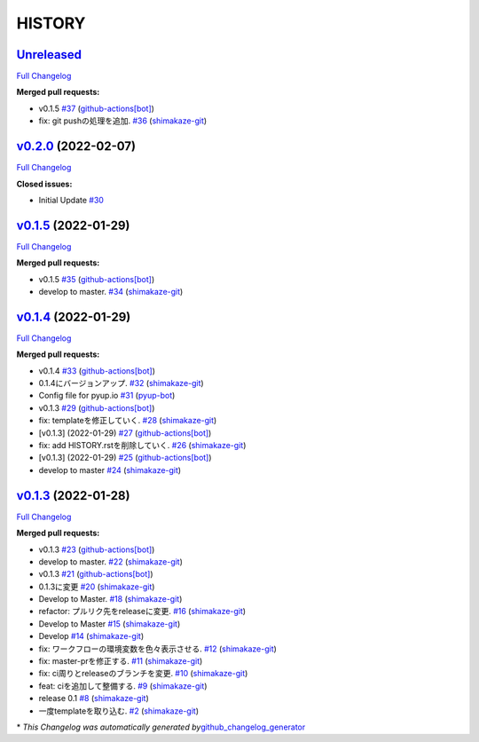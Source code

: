 HISTORY
=======

`Unreleased <https://github.com/shimakaze-git/django-jp-birthday/tree/HEAD>`__
------------------------------------------------------------------------------

`Full
Changelog <https://github.com/shimakaze-git/django-jp-birthday/compare/v0.2.0...HEAD>`__

**Merged pull requests:**

-  v0.1.5
   `#37 <https://github.com/shimakaze-git/django-jp-birthday/pull/37>`__
   (`github-actions[bot] <https://github.com/apps/github-actions>`__)
-  fix: git pushの処理を追加.
   `#36 <https://github.com/shimakaze-git/django-jp-birthday/pull/36>`__
   (`shimakaze-git <https://github.com/shimakaze-git>`__)

`v0.2.0 <https://github.com/shimakaze-git/django-jp-birthday/tree/v0.2.0>`__ (2022-02-07)
-----------------------------------------------------------------------------------------

`Full
Changelog <https://github.com/shimakaze-git/django-jp-birthday/compare/v0.1.5...v0.2.0>`__

**Closed issues:**

-  Initial Update
   `#30 <https://github.com/shimakaze-git/django-jp-birthday/issues/30>`__

`v0.1.5 <https://github.com/shimakaze-git/django-jp-birthday/tree/v0.1.5>`__ (2022-01-29)
-----------------------------------------------------------------------------------------

`Full
Changelog <https://github.com/shimakaze-git/django-jp-birthday/compare/v0.1.4...v0.1.5>`__

**Merged pull requests:**

-  v0.1.5
   `#35 <https://github.com/shimakaze-git/django-jp-birthday/pull/35>`__
   (`github-actions[bot] <https://github.com/apps/github-actions>`__)
-  develop to master.
   `#34 <https://github.com/shimakaze-git/django-jp-birthday/pull/34>`__
   (`shimakaze-git <https://github.com/shimakaze-git>`__)

`v0.1.4 <https://github.com/shimakaze-git/django-jp-birthday/tree/v0.1.4>`__ (2022-01-29)
-----------------------------------------------------------------------------------------

`Full
Changelog <https://github.com/shimakaze-git/django-jp-birthday/compare/v0.1.3...v0.1.4>`__

**Merged pull requests:**

-  v0.1.4
   `#33 <https://github.com/shimakaze-git/django-jp-birthday/pull/33>`__
   (`github-actions[bot] <https://github.com/apps/github-actions>`__)
-  0.1.4にバージョンアップ.
   `#32 <https://github.com/shimakaze-git/django-jp-birthday/pull/32>`__
   (`shimakaze-git <https://github.com/shimakaze-git>`__)
-  Config file for pyup.io
   `#31 <https://github.com/shimakaze-git/django-jp-birthday/pull/31>`__
   (`pyup-bot <https://github.com/pyup-bot>`__)
-  v0.1.3
   `#29 <https://github.com/shimakaze-git/django-jp-birthday/pull/29>`__
   (`github-actions[bot] <https://github.com/apps/github-actions>`__)
-  fix: templateを修正していく.
   `#28 <https://github.com/shimakaze-git/django-jp-birthday/pull/28>`__
   (`shimakaze-git <https://github.com/shimakaze-git>`__)
-  [v0.1.3] (2022-01-29)
   `#27 <https://github.com/shimakaze-git/django-jp-birthday/pull/27>`__
   (`github-actions[bot] <https://github.com/apps/github-actions>`__)
-  fix: add HISTORY.rstを削除していく.
   `#26 <https://github.com/shimakaze-git/django-jp-birthday/pull/26>`__
   (`shimakaze-git <https://github.com/shimakaze-git>`__)
-  [v0.1.3] (2022-01-29)
   `#25 <https://github.com/shimakaze-git/django-jp-birthday/pull/25>`__
   (`github-actions[bot] <https://github.com/apps/github-actions>`__)
-  develop to master
   `#24 <https://github.com/shimakaze-git/django-jp-birthday/pull/24>`__
   (`shimakaze-git <https://github.com/shimakaze-git>`__)

`v0.1.3 <https://github.com/shimakaze-git/django-jp-birthday/tree/v0.1.3>`__ (2022-01-28)
-----------------------------------------------------------------------------------------

`Full
Changelog <https://github.com/shimakaze-git/django-jp-birthday/compare/515815cbe454ff9b0caf506429079c329f91a11e...v0.1.3>`__

**Merged pull requests:**

-  v0.1.3
   `#23 <https://github.com/shimakaze-git/django-jp-birthday/pull/23>`__
   (`github-actions[bot] <https://github.com/apps/github-actions>`__)
-  develop to master.
   `#22 <https://github.com/shimakaze-git/django-jp-birthday/pull/22>`__
   (`shimakaze-git <https://github.com/shimakaze-git>`__)
-  v0.1.3
   `#21 <https://github.com/shimakaze-git/django-jp-birthday/pull/21>`__
   (`github-actions[bot] <https://github.com/apps/github-actions>`__)
-  0.1.3に変更
   `#20 <https://github.com/shimakaze-git/django-jp-birthday/pull/20>`__
   (`shimakaze-git <https://github.com/shimakaze-git>`__)
-  Develop to Master.
   `#18 <https://github.com/shimakaze-git/django-jp-birthday/pull/18>`__
   (`shimakaze-git <https://github.com/shimakaze-git>`__)
-  refactor: プルリク先をreleaseに変更.
   `#16 <https://github.com/shimakaze-git/django-jp-birthday/pull/16>`__
   (`shimakaze-git <https://github.com/shimakaze-git>`__)
-  Develop to Master
   `#15 <https://github.com/shimakaze-git/django-jp-birthday/pull/15>`__
   (`shimakaze-git <https://github.com/shimakaze-git>`__)
-  Develop
   `#14 <https://github.com/shimakaze-git/django-jp-birthday/pull/14>`__
   (`shimakaze-git <https://github.com/shimakaze-git>`__)
-  fix: ワークフローの環境変数を色々表示させる.
   `#12 <https://github.com/shimakaze-git/django-jp-birthday/pull/12>`__
   (`shimakaze-git <https://github.com/shimakaze-git>`__)
-  fix: master-prを修正する.
   `#11 <https://github.com/shimakaze-git/django-jp-birthday/pull/11>`__
   (`shimakaze-git <https://github.com/shimakaze-git>`__)
-  fix: ci周りとreleaseのブランチを変更.
   `#10 <https://github.com/shimakaze-git/django-jp-birthday/pull/10>`__
   (`shimakaze-git <https://github.com/shimakaze-git>`__)
-  feat: ciを追加して整備する.
   `#9 <https://github.com/shimakaze-git/django-jp-birthday/pull/9>`__
   (`shimakaze-git <https://github.com/shimakaze-git>`__)
-  release 0.1
   `#8 <https://github.com/shimakaze-git/django-jp-birthday/pull/8>`__
   (`shimakaze-git <https://github.com/shimakaze-git>`__)
-  一度templateを取り込む.
   `#2 <https://github.com/shimakaze-git/django-jp-birthday/pull/2>`__
   (`shimakaze-git <https://github.com/shimakaze-git>`__)

\* *This Changelog was automatically generated
by*\ `github_changelog_generator <https://github.com/github-changelog-generator/github-changelog-generator>`__
